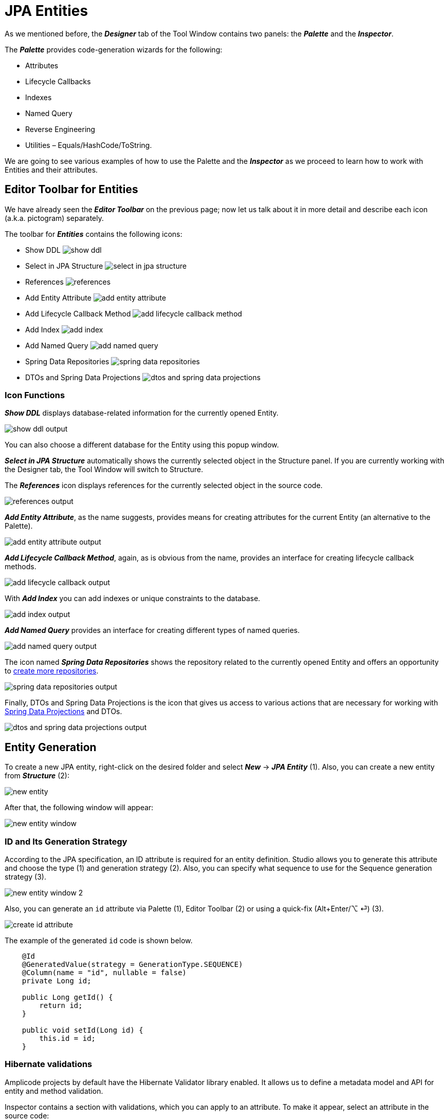 = JPA Entities

As we mentioned before, the *_Designer_* tab of the Tool Window contains two panels: the *_Palette_* and the *_Inspector_*.

The *_Palette_* provides code-generation wizards for the following:

* Attributes
* Lifecycle Callbacks
* Indexes
* Named Query
* Reverse Engineering
* Utilities – Equals/HashCode/ToString.

We are going to see various examples of how to use the Palette and the *_Inspector_* as we proceed to learn how to work with Entities and their attributes.

[[editor-toolbar]]
== Editor Toolbar for Entities

We have already seen the *_Editor Toolbar_* on the previous page; now let us talk about it in more detail and describe each icon (a.k.a. pictogram) separately.

The toolbar for *_Entities_* contains the following icons:

* Show DDL image:show-ddl.png[align=center]

* Select in JPA Structure image:select-in-jpa-structure.png[align=center]

* References image:references.png[align=center]

* Add Entity Attribute image:add-entity-attribute.png[align=center]

* Add Lifecycle Callback Method image:add-lifecycle-callback-method.png[align=center]

* Add Index image:add-index.png[align=center]

* Add Named Query image:add-named-query.png[align=center]

* Spring Data Repositories image:spring-data-repositories.png[align=center]

* DTOs and Spring Data Projections image:dtos-and-spring-data-projections.png[align=center]

[[icon-functions]]
=== Icon Functions

*_Show DDL_* displays database-related information for the currently opened Entity.

image::show-ddl-output.png[align=center]

You can also choose a different database for the Entity using this popup window.

*_Select in JPA Structure_* automatically shows the currently selected object in the Structure panel. If you are currently working with the Designer tab, the Tool Window will switch to Structure.

The *_References_* icon displays references for the currently selected object in the source code.

image::references-output.png[align=center]

*_Add Entity Attribute_*, as the name suggests, provides means for creating attributes for the current Entity (an alternative to the Palette).

image::add-entity-attribute-output.png[align=center]

*_Add Lifecycle Callback Method_*, again, as is obvious from the name, provides an interface for creating lifecycle callback methods.

image::add-lifecycle-callback-output.png[align=center]

With *_Add Index_* you can add indexes or unique constraints to the database.

image::add-index-output.png[align=center]

*_Add Named Query_* provides an interface for creating different types of named queries.

image::add-named-query-output.png[align=center]

The icon named *_Spring Data Repositories_* shows the repository related to the currently opened Entity and offers an opportunity to xref:studio:spring-data-jpa.adoc[create more repositories].

image::spring-data-repositories-output.png[align=center]

Finally, DTOs and Spring Data Projections is the icon that gives us access to various actions that are necessary for working with xref:studio:spring-data-jpa.adoc#projection[Spring Data Projections] and DTOs.

image::dtos-and-spring-data-projections-output.png[align=center]

[[entity-generation]]
== Entity Generation

To create a new JPA entity, right-click on the desired folder and select *_New_* -> *_JPA Entity_* (1). Also, you can create a new entity from *_Structure_* (2):

image::new-entity.png[align=center]

After that, the following window will appear:

image::new-entity-window.png[align=center]

[[id-generation]]
=== ID and Its Generation Strategy

According to the JPA specification, an ID attribute is required for an entity definition. Studio allows you to generate this attribute and choose the type (1) and generation strategy (2). Also, you can specify what sequence to use for the Sequence generation strategy (3).

image::new-entity-window-2.png[align=center]

Also, you can generate an `id` attribute via Palette (1), Editor Toolbar (2) or using a quick-fix (Alt+Enter/⌥ ⏎) (3).

image::create-id-attribute.png[align=center]

The example of the generated `id` code is shown below.

[source, java]
----
    @Id
    @GeneratedValue(strategy = GenerationType.SEQUENCE)
    @Column(name = "id", nullable = false)
    private Long id;

    public Long getId() {
        return id;
    }

    public void setId(Long id) {
        this.id = id;
    }
----

[[hibernate-validations]]
=== Hibernate validations

Amplicode projects by default have the Hibernate Validator library enabled. It allows us to define a metadata model and API for entity and method validation.

Inspector contains a section with validations, which you can apply to an attribute. To make it appear, select an attribute in the source code:

image::inspector.png[align=center]

Note that the properties and validations offered by the Inspector depend on the data type of the attribute. For example, the set of properties and validations offered for an Integer attribute will be different from a String attribute, etc...

You can find more information by following the links below:

* https://docs.jboss.org/hibernate/validator/7.0/reference/en-US/html_single/[Hibernate Validator (Hibernate Validator documentation)]

* https://docs.spring.io/spring-framework/reference/core/validation/beanvalidation.html[Spring support for Bean Validation (Spring documentation)]

[[hibernate-types]]
== Hibernate Types & JPA Converters

Studio helps you to generate a blank code fragment for a *_JPA Converter_* or a *_Hibernate Custom Type_* via *_Inspector_*:



Let's say we have an `isCompleted` attribute (Boolean) within the `Order` entity.

image::jpa-converter-inspector.png[align=center]

Put your cursor on this attribute in the code, then click on the *_Plus_* pictogram in the Inspector:

image::jpa-converter-inspector-plus.png[align=center]

The following window will appear:

image::create-custom-type.png[align=center]

You can also create it via *_Structure_*. Just click on the *_Plus_* button and choose *_JPA Converter_* or *_Hibernate Custom Type_*:

image::jpa-converter.png[align=center]

In the *_Create Custom Type_* window, you can configure the class name, entity attribute type and database column type.

image::create-jpa-converter.png[align=center]

For JPA Converter you can define whether it will be auto applicable or not.

image::parametrized.png[align=center]

Here is the example of a generated Hibernate Custom Type:

[source, java]
----
package com.company.amplicodedemo.controller;

import org.hibernate.HibernateException;
import org.hibernate.engine.spi.SharedSessionContractImplementor;
import org.hibernate.type.AbstractSingleColumnStandardBasicType;
import org.hibernate.type.descriptor.sql.BitTypeDescriptor;

public class BooleanConverter extends AbstractSingleColumnStandardBasicType<Boolean> {
    public BooleanConverter() {
        super(new BitTypeDescriptor(), new BooleanConverterDescriptor());
    }

    @Override
    public String getName() {
        return "BooleanConverter";
    }

    @Override
    public Object resolve(Object value, SharedSessionContractImplementor session, Object owner, Boolean overridingEager) throws HibernateException {
        return null;
    }

}
----

[[auditing-support]]
== Auditing Support
Having auditing in a large application is a crucial aspect. With Studio, you can effortlessly include commonly used audit fields by utilizing annotations, such as `@CreatedBy`, `@CreatedDate`, `@LastModifiedBy` and `@LastModifiedDate`. What's more, Studio will notify you if you forget to add the `@EnableJpaAuditing` annotation to your configuration or if the *_AuditingEntityListener_* is not added to the current entity.

https://docs.spring.io/spring-data/jpa/docs/current/reference/html/#auditing[Read more about Spring Data Auditing here (Spring documentation)]

Use the *_Add Entity Attribute_* icon in the *_Editor Toolbar_* and select *_Spring Auditing_*.

image::auditing1.png[align=center]

We will receive the warning about missing annotations.

image::auditing2.png[align=center]

You can add this annotation manually to the main application file.

image::auditing-enable.png[align=center]

To add AuditingEntityListener it's enough to click on the link provided in the same window.

image::auditing3.png[align=center]